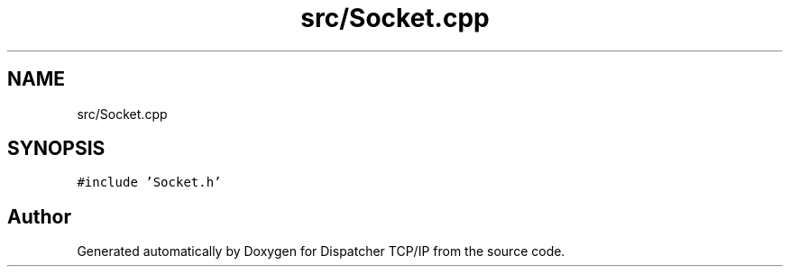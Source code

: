 .TH "src/Socket.cpp" 3 "Wed May 10 2023" "Version 01.00" "Dispatcher TCP/IP" \" -*- nroff -*-
.ad l
.nh
.SH NAME
src/Socket.cpp
.SH SYNOPSIS
.br
.PP
\fC#include 'Socket\&.h'\fP
.br

.SH "Author"
.PP 
Generated automatically by Doxygen for Dispatcher TCP/IP from the source code\&.
